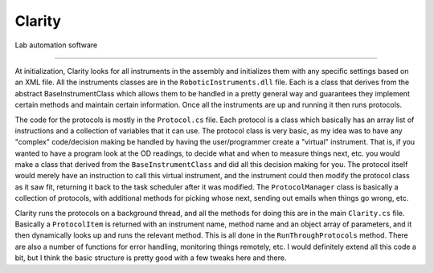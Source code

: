 Clarity
=======

Lab automation software

*****

At initialization, Clarity looks for all instruments in the assembly and initializes them with any specific settings based on an XML file.  All the instruments classes are in the ``RoboticInstruments.dll`` file.  Each is a class that derives from the abstract BaseInstrumentClass which allows them to be handled in a pretty general way and guarantees they implement certain methods and maintain certain information.  Once all the instruments are up and running it then runs protocols.

The code for the protocols is mostly in the ``Protocol.cs`` file.  Each protocol is a class which basically has an array list of instructions and a collection of variables that it can use.  The protocol class is very basic, as my idea was to have any "complex" code/decision making be handled by having the user/programmer create a "virtual" instrument.  That is, if you wanted to have a program look at the OD readings, to decide what and when to measure things next, etc. you would make a class that derived from the ``BaseInstrumentClass`` and did all this decision making for you.  The protocol itself would merely have an instruction to call this virtual instrument, and the instrument could then modify the protocol class as it saw fit, returning it back to the task scheduler after it was modified.  The ``ProtocolManager`` class is basically a collection of protocols, with additional methods for picking whose next, sending out emails when things go wrong, etc.

Clarity runs the protocols on a background thread, and all the methods for doing this are in the main ``Clarity.cs`` file.  Basically a ``ProtocolItem`` is returned with an instrument name, method name and an object array of parameters, and it then dynamically looks up and runs the relevant method.  This is all done in the ``RunThroughProtocols`` method.  There are also a number of functions for error handling, monitoring things remotely, etc.  I would definitely extend all this code a bit, but I think the basic structure is pretty good with a few tweaks here and there.

